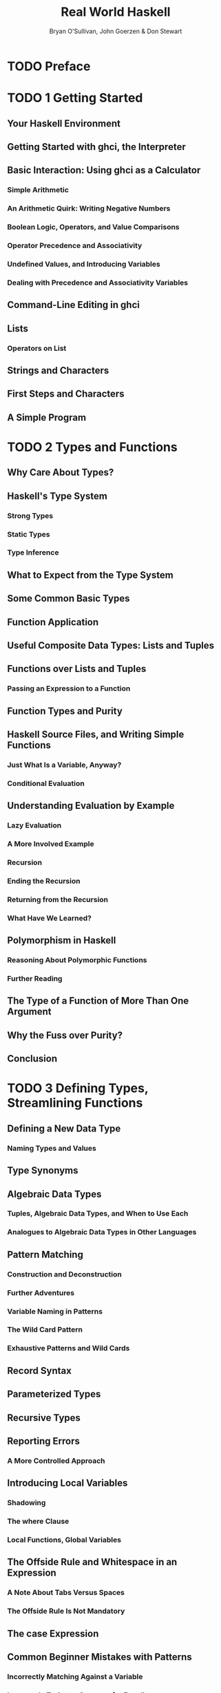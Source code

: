 #+TITLE: Real World Haskell
#+VERSION: 2009
#+AUTHOR: Bryan O'Sullivan, John Goerzen & Don Stewart
#+STARTUP: entitiespretty

* Table of Contents                                      :TOC_4_org:noexport:
- [[Preface][Preface]]
- [[1 Getting Started][1 Getting Started]]
  - [[Your Haskell Environment][Your Haskell Environment]]
  - [[Getting Started with ghci, the Interpreter][Getting Started with ghci, the Interpreter]]
  - [[Basic Interaction: Using ghci as a Calculator][Basic Interaction: Using ghci as a Calculator]]
    - [[Simple Arithmetic][Simple Arithmetic]]
    - [[An Arithmetic Quirk: Writing Negative Numbers][An Arithmetic Quirk: Writing Negative Numbers]]
    - [[Boolean Logic, Operators, and Value Comparisons][Boolean Logic, Operators, and Value Comparisons]]
    - [[Operator Precedence and Associativity][Operator Precedence and Associativity]]
    - [[Undefined Values, and Introducing Variables][Undefined Values, and Introducing Variables]]
    - [[Dealing with Precedence and Associativity Variables][Dealing with Precedence and Associativity Variables]]
  - [[Command-Line Editing in ghci][Command-Line Editing in ghci]]
  - [[Lists][Lists]]
    - [[Operators on List][Operators on List]]
  - [[Strings and Characters][Strings and Characters]]
  - [[First Steps and Characters][First Steps and Characters]]
  - [[A Simple Program][A Simple Program]]
- [[2 Types and Functions][2 Types and Functions]]
  - [[Why Care About Types?][Why Care About Types?]]
  - [[Haskell's Type System][Haskell's Type System]]
    - [[Strong Types][Strong Types]]
    - [[Static Types][Static Types]]
    - [[Type Inference][Type Inference]]
  - [[What to Expect from the Type System][What to Expect from the Type System]]
  - [[Some Common Basic Types][Some Common Basic Types]]
  - [[Function Application][Function Application]]
  - [[Useful Composite Data Types: Lists and Tuples][Useful Composite Data Types: Lists and Tuples]]
  - [[Functions over Lists and Tuples][Functions over Lists and Tuples]]
    - [[Passing an Expression to a Function][Passing an Expression to a Function]]
  - [[Function Types and Purity][Function Types and Purity]]
  - [[Haskell Source Files, and Writing Simple Functions][Haskell Source Files, and Writing Simple Functions]]
    - [[Just What Is a Variable, Anyway?][Just What Is a Variable, Anyway?]]
    - [[Conditional Evaluation][Conditional Evaluation]]
  - [[Understanding Evaluation by Example][Understanding Evaluation by Example]]
    - [[Lazy Evaluation][Lazy Evaluation]]
    - [[A More Involved Example][A More Involved Example]]
    - [[Recursion][Recursion]]
    - [[Ending the Recursion][Ending the Recursion]]
    - [[Returning from the Recursion][Returning from the Recursion]]
    - [[What Have We Learned?][What Have We Learned?]]
  - [[Polymorphism in Haskell][Polymorphism in Haskell]]
    - [[Reasoning About Polymorphic Functions][Reasoning About Polymorphic Functions]]
    - [[Further Reading][Further Reading]]
  - [[The Type of a Function of More Than One Argument][The Type of a Function of More Than One Argument]]
  - [[Why the Fuss over Purity?][Why the Fuss over Purity?]]
  - [[Conclusion][Conclusion]]
- [[3 Defining Types, Streamlining Functions][3 Defining Types, Streamlining Functions]]
  - [[Defining a New Data Type][Defining a New Data Type]]
    - [[Naming Types and Values][Naming Types and Values]]
  - [[Type Synonyms][Type Synonyms]]
  - [[Algebraic Data Types][Algebraic Data Types]]
    - [[Tuples, Algebraic Data Types, and When to Use Each][Tuples, Algebraic Data Types, and When to Use Each]]
    - [[Analogues to Algebraic Data Types in Other Languages][Analogues to Algebraic Data Types in Other Languages]]
  - [[Pattern Matching][Pattern Matching]]
    - [[Construction and Deconstruction][Construction and Deconstruction]]
    - [[Further Adventures][Further Adventures]]
    - [[Variable Naming in Patterns][Variable Naming in Patterns]]
    - [[The Wild Card Pattern][The Wild Card Pattern]]
    - [[Exhaustive Patterns and Wild Cards][Exhaustive Patterns and Wild Cards]]
  - [[Record Syntax][Record Syntax]]
  - [[Parameterized Types][Parameterized Types]]
  - [[Recursive Types][Recursive Types]]
  - [[Reporting Errors][Reporting Errors]]
    - [[A More Controlled Approach][A More Controlled Approach]]
  - [[Introducing Local Variables][Introducing Local Variables]]
    - [[Shadowing][Shadowing]]
    - [[The where Clause][The where Clause]]
    - [[Local Functions, Global Variables][Local Functions, Global Variables]]
  - [[The Offside Rule and Whitespace in an Expression][The Offside Rule and Whitespace in an Expression]]
    - [[A Note About Tabs Versus Spaces][A Note About Tabs Versus Spaces]]
    - [[The Offside Rule Is Not Mandatory][The Offside Rule Is Not Mandatory]]
  - [[The case Expression][The case Expression]]
  - [[Common Beginner Mistakes with Patterns][Common Beginner Mistakes with Patterns]]
    - [[Incorrectly Matching Against a Variable][Incorrectly Matching Against a Variable]]
    - [[Incorrectly Trying to Compare for Equality][Incorrectly Trying to Compare for Equality]]
  - [[Conditional Evaluation with Guards][Conditional Evaluation with Guards]]
- [[4 Functional Programming][4 Functional Programming]]
  - [[Thinking in Haskell][Thinking in Haskell]]
  - [[A Simple Command-Line Framework][A Simple Command-Line Framework]]
  - [[Warming Up: Portably Splitting Lines of Text][Warming Up: Portably Splitting Lines of Text]]
    - [[A Line-Ending Conversion Program][A Line-Ending Conversion Program]]
  - [[Infix Functions][Infix Functions]]
  - [[Working with Lists][Working with Lists]]
    - [[Basic List Manipulation][Basic List Manipulation]]
    - [[Safely and Sanely Working with Crashy Functions][Safely and Sanely Working with Crashy Functions]]
    - [[Partial and Total Functions][Partial and Total Functions]]
    - [[More Simple List Manipulations][More Simple List Manipulations]]
    - [[Working with Sublists][Working with Sublists]]
    - [[Searching Lists][Searching Lists]]
    - [[Working with Several Lists at Once][Working with Several Lists at Once]]
    - [[Special String-Handling Functions][Special String-Handling Functions]]
  - [[How to Think About Loops][How to Think About Loops]]
    - [[Explicit Recursion][Explicit Recursion]]
    - [[Transforming Every Piece of Input][Transforming Every Piece of Input]]
    - [[Mapping over a List][Mapping over a List]]
    - [[Selecting Pieces of Input][Selecting Pieces of Input]]
    - [[Computing One Answer over a Collection][Computing One Answer over a Collection]]
    - [[The Left Fold][The Left Fold]]
    - [[Why Use Folds, Maps, and Filters?][Why Use Folds, Maps, and Filters?]]
    - [[Folding from the Right][Folding from the Right]]
    - [[Left Folds, Laziness, and Space Leaks][Left Folds, Laziness, and Space Leaks]]
    - [[Further Reading][Further Reading]]
  - [[Anonymous (lambda) Functions][Anonymous (lambda) Functions]]
  - [[Partial Function Application and Currying][Partial Function Application and Currying]]
    - [[Sections][Sections]]
  - [[As-patterns][As-patterns]]
  - [[Code Reuse Through Composition][Code Reuse Through Composition]]
    - [[Use Your Head Wisely][Use Your Head Wisely]]
  - [[Tips for Writing Readable Code][Tips for Writing Readable Code]]
  - [[Space Leaks and Strict Evaluation][Space Leaks and Strict Evaluation]]
    - [[Avoiding Space Leaks with seq][Avoiding Space Leaks with seq]]
    - [[Learning to Use seq][Learning to Use seq]]
- [[5 Writing a Library: Working with JSON Data][5 Writing a Library: Working with JSON Data]]
  - [[A Whirlwind Tour of JSON][A Whirlwind Tour of JSON]]
  - [[Representing JSON Data in Haskell][Representing JSON Data in Haskell]]
  - [[The Anatomy of a Haskell Module][The Anatomy of a Haskell Module]]
  - [[Compiling Haskell Source][Compiling Haskell Source]]
  - [[Generating a Haskell Program and Importing Modules][Generating a Haskell Program and Importing Modules]]
  - [[Printing JSON Data][Printing JSON Data]]
  - [[Type Inference Is a Double-Edged Sword][Type Inference Is a Double-Edged Sword]]
  - [[A More General Look at Rendering][A More General Look at Rendering]]
  - [[Developing Haskell Code Without Going Nuts][Developing Haskell Code Without Going Nuts]]
  - [[Pretty Printing a String][Pretty Printing a String]]
  - [[Arrays and Objects, and the Module Header][Arrays and Objects, and the Module Header]]
  - [[Writing a Module Header][Writing a Module Header]]
  - [[Fleshing Out the Pretty-Printing Library][Fleshing Out the Pretty-Printing Library]]
    - [[Compact Rendering][Compact Rendering]]
    - [[True Pretty Printing][True Pretty Printing]]
    - [[Following the Pretty Printer][Following the Pretty Printer]]
  - [[Creating a Package][Creating a Package]]
    - [[Writing a Package Description][Writing a Package Description]]
    - [[GHC’s Package Manager][GHC’s Package Manager]]
    - [[Setting Up, Building, and Installing][Setting Up, Building, and Installing]]
  - [[Practical Pointers and Further Reading][Practical Pointers and Further Reading]]
- [[6 Using Typeclasses][6 Using Typeclasses]]
  - [[The Need for Typeclasses][The Need for Typeclasses]]
  - [[What Are Typeclasses?][What Are Typeclasses?]]
  - [[Declaring Typeclass Instances][Declaring Typeclass Instances]]
  - [[Important Built-in Typeclasses][Important Built-in Typeclasses]]
    - [[Show][Show]]
    - [[Read][Read]]
    - [[Serialization with read and show][Serialization with read and show]]
    - [[Numeric Types][Numeric Types]]
    - [[Equality, Ordering, and Comparisons][Equality, Ordering, and Comparisons]]
  - [[Automatic Derivation][Automatic Derivation]]
  - [[Typeclasses at Work: Making JSON Easier to Use][Typeclasses at Work: Making JSON Easier to Use]]
    - [[More Helpful Errors][More Helpful Errors]]
    - [[Making an Instance with a Type Synonym][Making an Instance with a Type Synonym]]
  - [[Living in an Open World][Living in an Open World]]
    - [[When Do Overlapping Instances Cause Problems?][When Do Overlapping Instances Cause Problems?]]
    - [[Relaxing Some Restrictions on Typeclasses][Relaxing Some Restrictions on Typeclasses]]
    - [[How Does Show Work for Strings?][How Does Show Work for Strings?]]
  - [[How to Give a Type a New Identity][How to Give a Type a New Identity]]
    - [[Differences Between Data and Newtype Declarations][Differences Between Data and Newtype Declarations]]
    - [[Summary: The Three Ways of Naming Types][Summary: The Three Ways of Naming Types]]
  - [[JSON Typeclasses Without Overlapping Instances][JSON Typeclasses Without Overlapping Instances]]
  - [[The Dreaded Monomorphism Restriction][The Dreaded Monomorphism Restriction]]
  - [[Conclusion][Conclusion]]
- [[7 I/O][7 I/O]]
  - [[Classic I/O in Haskell][Classic I/O in Haskell]]
    - [[Pure Versus I/O][Pure Versus I/O]]
    - [[Why Purity Matters][Why Purity Matters]]
  - [[Working with Files and Handles][Working with Files and Handles]]
    - [[More on openFile][More on openFile]]
    - [[Closing Handles][Closing Handles]]
    - [[Seek and Tell][Seek and Tell]]
    - [[Standard Input, Output, and Error][Standard Input, Output, and Error]]
    - [[Deleting and Renaming Files][Deleting and Renaming Files]]
    - [[Temporary Files][Temporary Files]]
  - [[Extended Example: Functional I/O and Temporary Files][Extended Example: Functional I/O and Temporary Files]]
  - [[Lazy I/O][Lazy I/O]]
    - [[hGetContents][hGetContents]]
    - [[readFile and writeFile][readFile and writeFile]]
    - [[A Word on Lazy Output][A Word on Lazy Output]]
    - [[interact][interact]]
  - [[The IO Monad][The IO Monad]]
    - [[Actions][Actions]]
    - [[Sequencing][Sequencing]]
    - [[The True Nature of Return][The True Nature of Return]]
  - [[Is Haskell Really Imperative?][Is Haskell Really Imperative?]]
  - [[Side Effects with Lazy I/O][Side Effects with Lazy I/O]]
  - [[Buffering][Buffering]]
    - [[Buffering Modes][Buffering Modes]]
    - [[Flushing The Buffer][Flushing The Buffer]]
  - [[Reading Command-Line Arguments][Reading Command-Line Arguments]]
  - [[Environment Variables][Environment Variables]]
- [[8 Efficient File Processing, Regular Expressions, and Filename Matching][8 Efficient File Processing, Regular Expressions, and Filename Matching]]
  - [[Efficient File Processing][Efficient File Processing]]
    - [[Binary I/O and Qualified Imports][Binary I/O and Qualified Imports]]
    - [[Text I/O][Text I/O]]
  - [[Filename Matching][Filename Matching]]
  - [[Regular Expressions in Haskell][Regular Expressions in Haskell]]
    - [[The Many Types of Result][The Many Types of Result]]
  - [[More About Regular Expressions][More About Regular Expressions]]
    - [[Mixing and Matching String Types][Mixing and Matching String Types]]
    - [[Other Things You Should Know][Other Things You Should Know]]
  - [[Translating a glob Pattern into a Regular Expression][Translating a glob Pattern into a Regular Expression]]
  - [[An important Aside: Writing Lazy Functions][An important Aside: Writing Lazy Functions]]
  - [[Making Use of Our Pattern Matcher][Making Use of Our Pattern Matcher]]
  - [[Handling Errors Through API Design][Handling Errors Through API Design]]
  - [[Putting Our Code to Work][Putting Our Code to Work]]
- [[9 I/O Case Study: A Library for Searching the Filesystem][9 I/O Case Study: A Library for Searching the Filesystem]]
  - [[The find Command][The find Command]]
  - [[Starting Simple: Recursively Listing a Directory][Starting Simple: Recursively Listing a Directory]]
    - [[Revisiting Anonymous and Named Functions][Revisiting Anonymous and Named Functions]]
    - [[Why Provide Both mapM and forM?][Why Provide Both mapM and forM?]]
  - [[A Naive Finding Function][A Naive Finding Function]]
  - [[Predicates: From Poverty to Riches, While Remaining Pure][Predicates: From Poverty to Riches, While Remaining Pure]]
  - [[Sizing a File Safely][Sizing a File Safely]]
    - [[The Acquire-Use-Release Cycle][The Acquire-Use-Release Cycle]]
  - [[A Domain-Specific Language for Predicates][A Domain-Specific Language for Predicates]]
    - [[Avoiding Boilerplate with Lifting][Avoiding Boilerplate with Lifting]]
    - [[Gluing Predicates Together][Gluing Predicates Together]]
    - [[Defining and Using New Operators][Defining and Using New Operators]]
  - [[Controlling Traversal][Controlling Traversal]]
  - [[Density, Readability, and the Learning Process][Density, Readability, and the Learning Process]]
  - [[Another Way of Looking at Traversal][Another Way of Looking at Traversal]]
  - [[Useful Coding Guidelines][Useful Coding Guidelines]]
    - [[Common Layout Styles][Common Layout Styles]]
- [[10 Code Case Study: Parsing a Binary Data Format][10 Code Case Study: Parsing a Binary Data Format]]
  - [[Grayscale Files][Grayscale Files]]
  - [[Parsing a Raw PGM File][Parsing a Raw PGM File]]
  - [[Getting Rid of Boilerplate Code][Getting Rid of Boilerplate Code]]
  - [[Implicit State][Implicit State]]
    - [[The Identity Parser][The Identity Parser]]
    - [[Record Syntax, Updates, and Pattern Matching][Record Syntax, Updates, and Pattern Matching]]
    - [[A More Interesting Parser][A More Interesting Parser]]
    - [[Obtaining and Modifying the Parse State][Obtaining and Modifying the Parse State]]
    - [[Reporting Parse Errors][Reporting Parse Errors]]
    - [[Chaining Parsers Together][Chaining Parsers Together]]
  - [[Introducing Functors][Introducing Functors]]
    - [[Constraints on Type Definitions Are Bad][Constraints on Type Definitions Are Bad]]
    - [[Infix Use of fmap][Infix Use of fmap]]
    - [[Flexible Instances][Flexible Instances]]
    - [[Thinking More About Functors][Thinking More About Functors]]
  - [[Writing a Functor Instance for Parse][Writing a Functor Instance for Parse]]
  - [[Using Functors for Parsing][Using Functors for Parsing]]
  - [[Rewriting Our PGM Parser][Rewriting Our PGM Parser]]
  - [[Future Directions][Future Directions]]
- [[11 Testing and Quality Assurance][11 Testing and Quality Assurance]]
  - [[QuickCheck: Type-Based Testing][QuickCheck: Type-Based Testing]]
    - [[Testing for Properties][Testing for Properties]]
    - [[Testing Against a Model][Testing Against a Model]]
  - [[Testing Case Study: Specifying a Pretty Printer][Testing Case Study: Specifying a Pretty Printer]]
    - [[Generating Test Data][Generating Test Data]]
    - [[Testing Document Construction][Testing Document Construction]]
    - [[Using Lists as a Model][Using Lists as a Model]]
    - [[Putting It All Together][Putting It All Together]]
  - [[Measuring Test Coverage with HPC][Measuring Test Coverage with HPC]]
- [[12 Barcode Recognition][12 Barcode Recognition]]
  - [[A Little Bit About Barcodes][A Little Bit About Barcodes]]
    - [[EAN-13 Encoding][EAN-13 Encoding]]
  - [[Introducing Arrays][Introducing Arrays]]
    - [[Arrays and Laziness][Arrays and Laziness]]
    - [[Folding over Arrays][Folding over Arrays]]
    - [[Modifying Array Elements][Modifying Array Elements]]
  - [[Encoding an EAN-13 Barcode][Encoding an EAN-13 Barcode]]
  - [[Constraints on Our Decoder][Constraints on Our Decoder]]
  - [[Divide and Conquer][Divide and Conquer]]
  - [[Turning a Color Image into Something Tractable][Turning a Color Image into Something Tractable]]
    - [[Parsing a Color Image][Parsing a Color Image]]
    - [[Grayscale Conversion][Grayscale Conversion]]
    - [[Grayscale to Binary and Type Safety][Grayscale to Binary and Type Safety]]
  - [[What Have We Done to Our Image?][What Have We Done to Our Image?]]
  - [[Finding Matching Digits][Finding Matching Digits]]
    - [[Run Length Encoding][Run Length Encoding]]
    - [[Scaling Run Lengths, and Finding Approximate Matches][Scaling Run Lengths, and Finding Approximate Matches]]
    - [[List Comprehensions][List Comprehensions]]
    - [[Remembering a Match’s Parity][Remembering a Match’s Parity]]
    - [[Chunking a List][Chunking a List]]
    - [[Generating a List of Candidate Digits][Generating a List of Candidate Digits]]
  - [[Life Without Arrays or Hash Tables][Life Without Arrays or Hash Tables]]
    - [[A Forest of Solutions][A Forest of Solutions]]
    - [[A Brief Introduction to Maps][A Brief Introduction to Maps]]
    - [[Further Reading][Further Reading]]
  - [[Turning Digit Soup into an Answer][Turning Digit Soup into an Answer]]
    - [[Solving for Check Digits in Parallel][Solving for Check Digits in Parallel]]
    - [[Completing the Solution Map with the First Digit][Completing the Solution Map with the First Digit]]
    - [[Finding the Correct Sequence][Finding the Correct Sequence]]
  - [[Working with Row Data][Working with Row Data]]
  - [[Pulling It All Together][Pulling It All Together]]
  - [[A Few Comments on Development Style][A Few Comments on Development Style]]
- [[13 Data Structures][13 Data Structures]]
  - [[Association Lists][Association Lists]]
  - [[Maps][Maps]]
  - [[Functions Are Data, Too][Functions Are Data, Too]]
  - [[Extended Example: /etc/passwd][Extended Example: /etc/passwd]]
  - [[Extended Example: Numeric Types][Extended Example: Numeric Types]]
    - [[First Steps][First Steps]]
    - [[Completed Code][Completed Code]]
  - [[Taking Advantage of Functions as Data][Taking Advantage of Functions as Data]]
    - [[Turning Difference Lists into a Proper Library][Turning Difference Lists into a Proper Library]]
    - [[Lists, Difference Lists, and Monoids][Lists, Difference Lists, and Monoids]]
  - [[General-Purpose Sequences][General-Purpose Sequences]]
- [[14 Monads][14 Monads]]
  - [[Revisiting Earlier Code Examples][Revisiting Earlier Code Examples]]
    - [[Maybe Chaining][Maybe Chaining]]
    - [[Implicit State][Implicit State]]
  - [[Looking for Shared Patterns][Looking for Shared Patterns]]
  - [[The Monad Typeclass][The Monad Typeclass]]
  - [[And Now, a Jargon Moment][And Now, a Jargon Moment]]
  - [[Using a New Monad: Show Your Work!][Using a New Monad: Show Your Work!]]
    - [[Information Hiding][Information Hiding]]
    - [[Controlled Escape][Controlled Escape]]
    - [[Leaving a Trace][Leaving a Trace]]
    - [[Using the Logger Monad][Using the Logger Monad]]
  - [[Mixing Pure and Monadic Code][Mixing Pure and Monadic Code]]
  - [[Putting a Few Misconceptions to Rest][Putting a Few Misconceptions to Rest]]
  - [[Building the Logger Monad][Building the Logger Monad]]
    - [[Sequential Logging, Not Sequential Evaluation][Sequential Logging, Not Sequential Evaluation]]
    - [[The Writer Monad][The Writer Monad]]
  - [[The Maybe Monad][The Maybe Monad]]
    - [[Executing the Maybe Monad][Executing the Maybe Monad]]
    - [[Maybe at Work, and Good API Design][Maybe at Work, and Good API Design]]
  - [[The List Monad][The List Monad]]
    - [[Understanding the List Monad][Understanding the List Monad]]
    - [[Putting the List Monad to Work][Putting the List Monad to Work]]
  - [[Desugaring of do Blocks][Desugaring of do Blocks]]
    - [[Monads as a Programmable Semicolon][Monads as a Programmable Semicolon]]
    - [[Why Go Sugar-Free?][Why Go Sugar-Free?]]
  - [[The State Monad][The State Monad]]
    - [[Almost a State Monad][Almost a State Monad]]
    - [[Reading and Modifying the State][Reading and Modifying the State]]
    - [[Will the Real State Monad Please Stand Up?][Will the Real State Monad Please Stand Up?]]
    - [[Using the State Monad: Generating Random Values][Using the State Monad: Generating Random Values]]
    - [[A First Attempt at Purity][A First Attempt at Purity]]
    - [[Random Values in the State Monad][Random Values in the State Monad]]
    - [[Running the State Monad][Running the State Monad]]
    - [[What About a Bit More State?][What About a Bit More State?]]
  - [[Monads and Functors][Monads and Functors]]
    - [[Another Way of Looking at Monads][Another Way of Looking at Monads]]
  - [[The Monad Laws and Good Coding Style][The Monad Laws and Good Coding Style]]
- [[15 Programming with Monads][15 Programming with Monads]]
  - [[Golfing Practice: Association Lists][Golfing Practice: Association Lists]]
  - [[Generalized Lifting][Generalized Lifting]]
  - [[Looking for Alternatives][Looking for Alternatives]]
    - [[The Name mplus Does Not Imply Addition][The Name mplus Does Not Imply Addition]]
    - [[Rules for Working with MonadPlus][Rules for Working with MonadPlus]]
    - [[Failing Safely with MonadPlus][Failing Safely with MonadPlus]]
  - [[Adventures in Hiding the Plumbing][Adventures in Hiding the Plumbing]]
    - [[Supplying Random Numbers][Supplying Random Numbers]]
    - [[Another Round of Golf][Another Round of Golf]]
  - [[Separating Interface from Implementation][Separating Interface from Implementation]]
    - [[Multiparameter Typeclasses][Multiparameter Typeclasses]]
    - [[Functional Dependencies][Functional Dependencies]]
    - [[Rounding Out Our Module][Rounding Out Our Module]]
    - [[Programming to a Monad’s Interface][Programming to a Monad’s Interface]]
  - [[The Reader Monad][The Reader Monad]]
  - [[A Return to Automated Deriving][A Return to Automated Deriving]]
  - [[Hiding the IO Monad][Hiding the IO Monad]]
    - [[Using a newtype][Using a newtype]]
    - [[Designing for Unexpected Uses][Designing for Unexpected Uses]]
    - [[Using Typeclasses][Using Typeclasses]]
    - [[Isolation and Testing][Isolation and Testing]]
    - [[The Writer Monad and Lists][The Writer Monad and Lists]]
    - [[Arbitrary I/O Revisited][Arbitrary I/O Revisited]]
- [[16 Using Parsec][16 Using Parsec]]
  - [[First Steps with Parsec: Simple CSV Parsing][First Steps with Parsec: Simple CSV Parsing]]
  - [[The sepBy and endBy Combinators][The sepBy and endBy Combinators]]
  - [[Choices and Errors][Choices and Errors]]
    - [[Lookahead][Lookahead]]
    - [[Error Handling][Error Handling]]
  - [[Extended Example: Full CSV Parser][Extended Example: Full CSV Parser]]
  - [[Parsec and MonadPlus][Parsec and MonadPlus]]
  - [[Parsing a URL-Encoded Query String][Parsing a URL-Encoded Query String]]
  - [[Supplanting Regular Expressions for Casual Parsing][Supplanting Regular Expressions for Casual Parsing]]
  - [[Parsing Without Variables][Parsing Without Variables]]
  - [[Applicative Functors for Parsing][Applicative Functors for Parsing]]
  - [[Applicative Parsing by Example][Applicative Parsing by Example]]
  - [[Parsing JSON Data][Parsing JSON Data]]
  - [[Parsing a HTTP Request][Parsing a HTTP Request]]
    - [[Backtracking and Its Discontents][Backtracking and Its Discontents]]
    - [[Parsing Headers][Parsing Headers]]
- [[17 Interfacing with C: The FFI][17 Interfacing with C: The FFI]]
  - [[Foreign Language Bindings: The Basics][Foreign Language Bindings: The Basics]]
    - [[Be Careful of Side Effects][Be Careful of Side Effects]]
    - [[A High-Level Wrapper][A High-Level Wrapper]]
  - [[Regular Expressions for Haskell: A Binding for PCRE][Regular Expressions for Haskell: A Binding for PCRE]]
    - [[Simple Tasks: Using the C Preprocessor][Simple Tasks: Using the C Preprocessor]]
    - [[Binding Haskell to C with hsc2hs][Binding Haskell to C with hsc2hs]]
    - [[Adding Type Safety to PCRE][Adding Type Safety to PCRE]]
    - [[Binding to Constants][Binding to Constants]]
    - [[Automating the Binding][Automating the Binding]]
  - [[Passing String Data Between Haskell and C][Passing String Data Between Haskell and C]]
    - [[Typed Pointers][Typed Pointers]]
    - [[Memory Management: Let the Garbage Collector Do the Work][Memory Management: Let the Garbage Collector Do the Work]]
    - [[A High-Level Interface: Marshaling Data][A High-Level Interface: Marshaling Data]]
    - [[Marshaling ByteStrings][Marshaling ByteStrings]]
    - [[Allocating Local C Data: The Storable Class][Allocating Local C Data: The Storable Class]]
    - [[Putting It All Together][Putting It All Together]]
  - [[Matching on Strings][Matching on Strings]]
    - [[Extracting Information About the Pattern][Extracting Information About the Pattern]]
    - [[Pattern Matching with Substrings][Pattern Matching with Substrings]]
    - [[The Real Deal: Compiling and Matching Regular Expressions][The Real Deal: Compiling and Matching Regular Expressions]]
- [[18 Monad Transformers][18 Monad Transformers]]
  - [[Motivation: Boilerplate Avoidance][Motivation: Boilerplate Avoidance]]
  - [[A Simple Monad Transformer Example][A Simple Monad Transformer Example]]
  - [[Common Patterns in Monads and Monad Transformers][Common Patterns in Monads and Monad Transformers]]
  - [[Stacking Multiple Monad Transformers][Stacking Multiple Monad Transformers]]
    - [[Hiding Our Work][Hiding Our Work]]
  - [[Moving Down the Stack][Moving Down the Stack]]
    - [[When Explicit Lifting Is Necessary][When Explicit Lifting Is Necessary]]
  - [[Understanding Monad Transformers by Building One][Understanding Monad Transformers by Building One]]
    - [[Creating a Monad Transformer][Creating a Monad Transformer]]
    - [[More Typeclass Instances][More Typeclass Instances]]
    - [[Replacing the Parse Type with a Monad Stack][Replacing the Parse Type with a Monad Stack]]
  - [[Transformer Stacking Order Is Important][Transformer Stacking Order Is Important]]
  - [[Putting Monads and Monad Transformers into Perspective][Putting Monads and Monad Transformers into Perspective]]
    - [[Interference with Pure Code][Interference with Pure Code]]
    - [[Overdetermined Ordering][Overdetermined Ordering]]
    - [[Runtime Overhead][Runtime Overhead]]
    - [[Unwieldy Interfaces][Unwieldy Interfaces]]
    - [[Pulling It All Together][Pulling It All Together]]
- [[19 Error Handling][19 Error Handling]]
  - [[Error Handling with Data Types][Error Handling with Data Types]]
    - [[Use of Maybe][Use of Maybe]]
    - [[Use of Either][Use of Either]]
  - [[Exceptions][Exceptions]]
    - [[First Steps with Exceptions][First Steps with Exceptions]]
    - [[Laziness and Exception Handling][Laziness and Exception Handling]]
    - [[Using handle][Using handle]]
    - [[Selective Handling of Exceptions][Selective Handling of Exceptions]]
    - [[I/O Exceptions][I/O Exceptions]]
    - [[Throwing Exceptions][Throwing Exceptions]]
    - [[Dynamic Exceptions][Dynamic Exceptions]]
  - [[Error Handling in Monads][Error Handling in Monads]]
    - [[A Tiny Parsing Framework][A Tiny Parsing Framework]]
- [[20 Systems Programming in Haskell][20 Systems Programming in Haskell]]
  - [[Running External Programs][Running External Programs]]
  - [[Directory and File Information][Directory and File Information]]
  - [[Program Termination][Program Termination]]
  - [[Dates and Times][Dates and Times]]
    - [[ClockTime and CalendarTime][ClockTime and CalendarTime]]
    - [[File Modification Times][File Modification Times]]
  - [[Extended Example: Piping][Extended Example: Piping]]
    - [[Using Pipes for Redirection][Using Pipes for Redirection]]
    - [[Better Piping][Better Piping]]
    - [[Final Words on Pipes][Final Words on Pipes]]
- [[21 Using Databases][21 Using Databases]]
  - [[Overview of HDBC][Overview of HDBC]]
  - [[Installing HDBC and Drivers][Installing HDBC and Drivers]]
  - [[Connecting to Databases][Connecting to Databases]]
  - [[Transactions][Transactions]]
  - [[Simple Queries][Simple Queries]]
  - [[SqlValue][SqlValue]]
  - [[Query Parameters][Query Parameters]]
  - [[Prepared Statements][Prepared Statements]]
  - [[Reading Results][Reading Results]]
    - [[Reading with Statements][Reading with Statements]]
    - [[Lazy Reading][Lazy Reading]]
  - [[Database Metadata][Database Metadata]]
  - [[Error Handling][Error Handling]]
- [[22 Extended Example: Web Client Programming][22 Extended Example: Web Client Programming]]
  - [[Basic Types][Basic Types]]
  - [[The Database][The Database]]
  - [[The Parser][The Parser]]
  - [[Downloading][Downloading]]
  - [[Main Program][Main Program]]
- [[23 GUI Programming with gtk2hs][23 GUI Programming with gtk2hs]]
  - [[Installing gtk2hs][Installing gtk2hs]]
  - [[Overview of the GTK+ Stack][Overview of the GTK+ Stack]]
  - [[User Interface Design with Glade][User Interface Design with Glade]]
    - [[Glade Concepts][Glade Concepts]]
  - [[Event-Driven Programming][Event-Driven Programming]]
  - [[Initializing the GUI][Initializing the GUI]]
  - [[The Add Podcast Window][The Add Podcast Window]]
  - [[Long-Running Tasks][Long-Running Tasks]]
  - [[Using Cabal][Using Cabal]]
- [[24 Concurrent and Multicore Programming][24 Concurrent and Multicore Programming]]
  - [[Defining Concurrency and Parallelism][Defining Concurrency and Parallelism]]
  - [[Concurrent Programming with Threads][Concurrent Programming with Threads]]
    - [[Threads Are Nondeterministic][Threads Are Nondeterministic]]
    - [[Hiding Latency][Hiding Latency]]
  - [[Simple Communication Between Threads][Simple Communication Between Threads]]
  - [[The Main Thread and Waiting for Other Threads][The Main Thread and Waiting for Other Threads]]
    - [[Safely Modifying an MVar][Safely Modifying an MVar]]
    - [[Safe Resource Management: A Good Idea, and Easy Besides][Safe Resource Management: A Good Idea, and Easy Besides]]
    - [[Finding the Status of a Thread][Finding the Status of a Thread]]
    - [[Writing Tighter Code][Writing Tighter Code]]
  - [[Communicating over Channels][Communicating over Channels]]
  - [[Useful Things to Know About][Useful Things to Know About]]
    - [[MVar and Chan Are Nonstrict][MVar and Chan Are Nonstrict]]
    - [[Chan Is Unbounded][Chan Is Unbounded]]
  - [[Shared-State Concurrency Is Still Hard][Shared-State Concurrency Is Still Hard]]
    - [[Deadlock][Deadlock]]
    - [[Starvation][Starvation]]
    - [[Is There Any Hope?][Is There Any Hope?]]
  - [[Using Multiple Cores with GHC][Using Multiple Cores with GHC]]
    - [[Runtime Options][Runtime Options]]
    - [[Finding the Number of Available Cores from Haskell][Finding the Number of Available Cores from Haskell]]
    - [[Choosing the Right Runtime][Choosing the Right Runtime]]
  - [[Parallel Programming in Haskell][Parallel Programming in Haskell]]
    - [[Normal Form and Head Normal Form][Normal Form and Head Normal Form]]
    - [[Sequential Sorting][Sequential Sorting]]
    - [[Transforming Our Code into Parallel Code][Transforming Our Code into Parallel Code]]
    - [[Knowing What to Evaluate in Parallel][Knowing What to Evaluate in Parallel]]
    - [[What Promises Does par Make?][What Promises Does par Make?]]
    - [[Running Our Code and Measuring Performance][Running Our Code and Measuring Performance]]
    - [[Tuning for Performance][Tuning for Performance]]
  - [[Parallel Strategies and MapReduce][Parallel Strategies and MapReduce]]
    - [[Separating Algorithm from Evaluation][Separating Algorithm from Evaluation]]
    - [[Separating Algorithm from Strategy][Separating Algorithm from Strategy]]
    - [[Writing a Simple MapReduce Definition][Writing a Simple MapReduce Definition]]
    - [[MapReduce and Strategies][MapReduce and Strategies]]
    - [[Sizing Work Appropriately][Sizing Work Appropriately]]
    - [[Efficiently Finding Line-Aligned Chunks][Efficiently Finding Line-Aligned Chunks]]
    - [[Counting Lines][Counting Lines]]
    - [[Finding the Most Popular URLs][Finding the Most Popular URLs]]
    - [[Conclusions][Conclusions]]
- [[25 Profiling and Optimization][25 Profiling and Optimization]]
  - [[Profiling Haskell Programs][Profiling Haskell Programs]]
    - [[Collecting Runtime Statistics][Collecting Runtime Statistics]]
    - [[Time Profiling][Time Profiling]]
    - [[Space Profiling][Space Profiling]]
  - [[Controlling Evaluation][Controlling Evaluation]]
    - [[Strictness and Tail Recursion][Strictness and Tail Recursion]]
    - [[Adding Strictness][Adding Strictness]]
  - [[Understanding Core][Understanding Core]]
  - [[Advanced Techniques: Fusion][Advanced Techniques: Fusion]]
    - [[Tuning the Generated Assembly][Tuning the Generated Assembly]]
  - [[Conclusions][Conclusions]]
- [[26 Advanced Library Design: Building a Bloom Filter][26 Advanced Library Design: Building a Bloom Filter]]
  - [[Introducing the Bloom Filter][Introducing the Bloom Filter]]
  - [[Use Cases and Package Layout][Use Cases and Package Layout]]
  - [[Basic Design][Basic Design]]
    - [[Unboxing, Lifting, and Bottom][Unboxing, Lifting, and Bottom]]
  - [[The ST Monad][The ST Monad]]
  - [[Designing an API for Qualified Import][Designing an API for Qualified Import]]
  - [[Creating a Mutable Bloom Filter][Creating a Mutable Bloom Filter]]
  - [[The Immutable API][The Immutable API]]
  - [[Creating a Friendly Interface][Creating a Friendly Interface]]
    - [[Re-Exporting Names for Convenience][Re-Exporting Names for Convenience]]
    - [[Hashing Values][Hashing Values]]
    - [[Turning Two Hashes into Many][Turning Two Hashes into Many]]
    - [[Implementing the Easy Creation Function][Implementing the Easy Creation Function]]
  - [[Creating a Cabal Package][Creating a Cabal Package]]
    - [[Dealing with Different Build Setups][Dealing with Different Build Setups]]
    - [[Compilation Options and Interfacing to C][Compilation Options and Interfacing to C]]
  - [[Testing with QuickCheck][Testing with QuickCheck]]
    - [[Polymorphic Testing][Polymorphic Testing]]
    - [[Writing Arbitrary Instances for ByteStrings][Writing Arbitrary Instances for ByteStrings]]
    - [[Are Suggested Sizes Correct?][Are Suggested Sizes Correct?]]
  - [[Performance Analysis and Tuning][Performance Analysis and Tuning]]
    - [[Profile-Driven Performance Tuning][Profile-Driven Performance Tuning]]
- [[27 Sockets and Syslog][27 Sockets and Syslog]]
  - [[Basic Networking][Basic Networking]]
  - [[Communicating with UDP][Communicating with UDP]]
    - [[UDP Client Example: syslog][UDP Client Example: syslog]]
    - [[UDP Syslog Server][UDP Syslog Server]]
  - [[Communicating with TCP][Communicating with TCP]]
    - [[Handling Multiple TCP Streams][Handling Multiple TCP Streams]]
    - [[TCP Syslog Server][TCP Syslog Server]]
    - [[TCP Syslog Client][TCP Syslog Client]]
- [[28 Software Transactional Memory][28 Software Transactional Memory]]
  - [[The Basics][The Basics]]
  - [[Some Simple Examples][Some Simple Examples]]
  - [[STM and Safety][STM and Safety]]
  - [[Retrying a Transaction][Retrying a Transaction]]
    - [[What Happens When We Retry?][What Happens When We Retry?]]
  - [[Choosing Between Alternatives][Choosing Between Alternatives]]
    - [[Using Higher Order Code with Transactions][Using Higher Order Code with Transactions]]
  - [[I/O and STM][I/O and STM]]
  - [[Communication Between Threads][Communication Between Threads]]
  - [[A Concurrent Web Link Checker][A Concurrent Web Link Checker]]
    - [[Checking a Link][Checking a Link]]
    - [[Worker Threads][Worker Threads]]
    - [[Finding Links][Finding Links]]
    - [[Command-Line Parsing][Command-Line Parsing]]
    - [[Pattern Guards][Pattern Guards]]
  - [[Practical Aspects of STM][Practical Aspects of STM]]
    - [[Getting Comfortable with Giving Up Control][Getting Comfortable with Giving Up Control]]
    - [[Using Invariants][Using Invariants]]
- [[A. Installing GHC and Haskell Libraries][A. Installing GHC and Haskell Libraries]]
  - [[Installing GHC][Installing GHC]]
    - [[Windows][Windows]]
    - [[Mac OS X][Mac OS X]]
    - [[Ubuntu and Debian Linux][Ubuntu and Debian Linux]]
    - [[Fedora Linux][Fedora Linux]]
    - [[FreeBSD][FreeBSD]]
  - [[Installing Haskell Software][Installing Haskell Software]]
    - [[Automated Download and Installation with /cabal/][Automated Download and Installation with /cabal/]]
      - [[Installing cabal][Installing cabal]]
      - [[Updating cabal's package list][Updating cabal's package list]]
      - [[Installing a library or program][Installing a library or program]]
    - [[Building Packages by Hand][Building Packages by Hand]]
- [[B. Characters, Strings, and Escaping Rules][B. Characters, Strings, and Escaping Rules]]
  - [[Writing Character and String Literals][Writing Character and String Literals]]
  - [[International Language Support][International Language Support]]
  - [[Escaping Text][Escaping Text]]
    - [[Single-Character Escape Codes][Single-Character Escape Codes]]
    - [[Multiline String Literals][Multiline String Literals]]
    - [[ASCII Control Codes][ASCII Control Codes]]
    - [[Control-with-Character Escapes][Control-with-Character Escapes]]
    - [[Numeric Escapes][Numeric Escapes]]
    - [[The Zero-Width Escape Sequence][The Zero-Width Escape Sequence]]
- [[Tips][Tips]]

* TODO Preface
* TODO 1 Getting Started
** Your Haskell Environment
** Getting Started with ghci, the Interpreter
** Basic Interaction: Using ghci as a Calculator
*** Simple Arithmetic
*** An Arithmetic Quirk: Writing Negative Numbers
*** Boolean Logic, Operators, and Value Comparisons
*** Operator Precedence and Associativity
*** Undefined Values, and Introducing Variables
*** Dealing with Precedence and Associativity Variables
** Command-Line Editing in ghci
** Lists
*** Operators on List
** Strings and Characters
** First Steps and Characters
** A Simple Program
* TODO 2 Types and Functions
** Why Care About Types?
** Haskell's Type System
*** Strong Types
*** Static Types
*** Type Inference
** What to Expect from the Type System
** Some Common Basic Types
** Function Application
** Useful Composite Data Types: Lists and Tuples
** Functions over Lists and Tuples
*** Passing an Expression to a Function
** Function Types and Purity
** Haskell Source Files, and Writing Simple Functions
*** Just What Is a Variable, Anyway?
*** Conditional Evaluation
** Understanding Evaluation by Example
*** Lazy Evaluation
*** A More Involved Example
*** Recursion
*** Ending the Recursion
*** Returning from the Recursion
*** What Have We Learned?
** Polymorphism in Haskell
*** Reasoning About Polymorphic Functions
*** Further Reading
** The Type of a Function of More Than One Argument
** Why the Fuss over Purity?
** Conclusion
* TODO 3 Defining Types, Streamlining Functions
** Defining a New Data Type
*** Naming Types and Values
** Type Synonyms
** Algebraic Data Types
*** Tuples, Algebraic Data Types, and When to Use Each
*** Analogues to Algebraic Data Types in Other Languages
** Pattern Matching
*** Construction and Deconstruction
*** Further Adventures
*** Variable Naming in Patterns
*** The Wild Card Pattern
*** Exhaustive Patterns and Wild Cards
** Record Syntax
** Parameterized Types
** Recursive Types
** Reporting Errors
*** A More Controlled Approach
** Introducing Local Variables
*** Shadowing
*** The where Clause
*** Local Functions, Global Variables
** The Offside Rule and Whitespace in an Expression
*** A Note About Tabs Versus Spaces
*** The Offside Rule Is Not Mandatory
** The case Expression
** Common Beginner Mistakes with Patterns
*** Incorrectly Matching Against a Variable
*** Incorrectly Trying to Compare for Equality
** Conditional Evaluation with Guards
* TODO 4 Functional Programming
** Thinking in Haskell
** A Simple Command-Line Framework
** Warming Up: Portably Splitting Lines of Text
*** A Line-Ending Conversion Program
** Infix Functions
** Working with Lists
*** Basic List Manipulation
*** Safely and Sanely Working with Crashy Functions
*** Partial and Total Functions
*** More Simple List Manipulations
*** Working with Sublists
*** Searching Lists
*** Working with Several Lists at Once
*** Special String-Handling Functions
** How to Think About Loops
*** Explicit Recursion
*** Transforming Every Piece of Input
*** Mapping over a List
*** Selecting Pieces of Input
*** Computing One Answer over a Collection
*** The Left Fold
*** Why Use Folds, Maps, and Filters?
*** Folding from the Right
*** Left Folds, Laziness, and Space Leaks
*** Further Reading
** Anonymous (lambda) Functions
** Partial Function Application and Currying
*** Sections
** As-patterns
** Code Reuse Through Composition
*** Use Your Head Wisely
** Tips for Writing Readable Code
** Space Leaks and Strict Evaluation
*** Avoiding Space Leaks with seq
*** Learning to Use seq
* TODO 5 Writing a Library: Working with JSON Data
** A Whirlwind Tour of JSON
** Representing JSON Data in Haskell
** The Anatomy of a Haskell Module
** Compiling Haskell Source
** Generating a Haskell Program and Importing Modules
** Printing JSON Data
** Type Inference Is a Double-Edged Sword
** A More General Look at Rendering
** Developing Haskell Code Without Going Nuts
** Pretty Printing a String
** Arrays and Objects, and the Module Header
** Writing a Module Header
** Fleshing Out the Pretty-Printing Library
*** Compact Rendering
*** True Pretty Printing
*** Following the Pretty Printer
** Creating a Package
*** Writing a Package Description
*** GHC’s Package Manager
*** Setting Up, Building, and Installing
** Practical Pointers and Further Reading
* TODO 6 Using Typeclasses
  _Page 135-164_
** The Need for Typeclasses
** What Are Typeclasses?
** Declaring Typeclass Instances
** Important Built-in Typeclasses
*** Show
*** Read
*** Serialization with read and show
*** Numeric Types
*** Equality, Ordering, and Comparisons
** Automatic Derivation
** Typeclasses at Work: Making JSON Easier to Use
*** More Helpful Errors
*** Making an Instance with a Type Synonym
** Living in an Open World
*** When Do Overlapping Instances Cause Problems?
*** Relaxing Some Restrictions on Typeclasses
*** How Does Show Work for Strings?
** How to Give a Type a New Identity
*** Differences Between Data and Newtype Declarations
*** Summary: The Three Ways of Naming Types
** JSON Typeclasses Without Overlapping Instances
** The Dreaded Monomorphism Restriction
** Conclusion
* TODO 7 I/O
  _Page 165-192_
** Classic I/O in Haskell
*** Pure Versus I/O
*** Why Purity Matters
** Working with Files and Handles
*** More on openFile
*** Closing Handles
*** Seek and Tell
*** Standard Input, Output, and Error
*** Deleting and Renaming Files
*** Temporary Files
** Extended Example: Functional I/O and Temporary Files
** Lazy I/O
*** hGetContents
*** readFile and writeFile
*** A Word on Lazy Output
*** interact
** The IO Monad
*** Actions
*** Sequencing
*** The True Nature of Return
** Is Haskell Really Imperative?
** Side Effects with Lazy I/O
** Buffering
*** Buffering Modes
*** Flushing The Buffer
** Reading Command-Line Arguments
** Environment Variables
* TODO 8 Efficient File Processing, Regular Expressions, and Filename Matching
  _Page 193-212_
** Efficient File Processing
*** Binary I/O and Qualified Imports
*** Text I/O
** Filename Matching
** Regular Expressions in Haskell
*** The Many Types of Result
** More About Regular Expressions
*** Mixing and Matching String Types
*** Other Things You Should Know
** Translating a glob Pattern into a Regular Expression
** An important Aside: Writing Lazy Functions
** Making Use of Our Pattern Matcher
** Handling Errors Through API Design
** Putting Our Code to Work
* TODO 9 I/O Case Study: A Library for Searching the Filesystem
  _Page 298-343_
** The find Command
** Starting Simple: Recursively Listing a Directory
*** Revisiting Anonymous and Named Functions
*** Why Provide Both mapM and forM?
** A Naive Finding Function
** Predicates: From Poverty to Riches, While Remaining Pure
** Sizing a File Safely
*** The Acquire-Use-Release Cycle
** A Domain-Specific Language for Predicates
*** Avoiding Boilerplate with Lifting
*** Gluing Predicates Together
*** Defining and Using New Operators
** Controlling Traversal
** Density, Readability, and the Learning Process
** Another Way of Looking at Traversal
** Useful Coding Guidelines
*** Common Layout Styles
* TODO 10 Code Case Study: Parsing a Binary Data Format
  _Page 235-254_
** Grayscale Files
** Parsing a Raw PGM File
** Getting Rid of Boilerplate Code
** Implicit State
*** The Identity Parser
*** Record Syntax, Updates, and Pattern Matching
*** A More Interesting Parser
*** Obtaining and Modifying the Parse State
*** Reporting Parse Errors
*** Chaining Parsers Together
** Introducing Functors
*** Constraints on Type Definitions Are Bad
*** Infix Use of fmap
*** Flexible Instances
*** Thinking More About Functors
** Writing a Functor Instance for Parse
** Using Functors for Parsing
** Rewriting Our PGM Parser
** Future Directions
* TODO 11 Testing and Quality Assurance
** QuickCheck: Type-Based Testing
*** Testing for Properties
*** Testing Against a Model
** Testing Case Study: Specifying a Pretty Printer
*** Generating Test Data
*** Testing Document Construction
*** Using Lists as a Model
*** Putting It All Together
** Measuring Test Coverage with HPC
* TODO 12 Barcode Recognition
  _Page 269-298_
** A Little Bit About Barcodes
*** EAN-13 Encoding
** Introducing Arrays
*** Arrays and Laziness
*** Folding over Arrays
*** Modifying Array Elements
** Encoding an EAN-13 Barcode
** Constraints on Our Decoder
** Divide and Conquer
** Turning a Color Image into Something Tractable
*** Parsing a Color Image
*** Grayscale Conversion
*** Grayscale to Binary and Type Safety
** What Have We Done to Our Image?
** Finding Matching Digits
*** Run Length Encoding
*** Scaling Run Lengths, and Finding Approximate Matches
*** List Comprehensions
*** Remembering a Match’s Parity
*** Chunking a List
*** Generating a List of Candidate Digits
** Life Without Arrays or Hash Tables
*** A Forest of Solutions
*** A Brief Introduction to Maps
*** Further Reading
** Turning Digit Soup into an Answer
*** Solving for Check Digits in Parallel
*** Completing the Solution Map with the First Digit
*** Finding the Correct Sequence
** Working with Row Data
** Pulling It All Together
** A Few Comments on Development Style
* TODO 13 Data Structures
** Association Lists
** Maps
** Functions Are Data, Too
** Extended Example: /etc/passwd
** Extended Example: Numeric Types
*** First Steps
*** Completed Code
** Taking Advantage of Functions as Data
*** Turning Difference Lists into a Proper Library
*** Lists, Difference Lists, and Monoids
** General-Purpose Sequences
* TODO 14 Monads
** Revisiting Earlier Code Examples
*** Maybe Chaining
*** Implicit State
** Looking for Shared Patterns
** The Monad Typeclass
** And Now, a Jargon Moment
** Using a New Monad: Show Your Work!
*** Information Hiding
*** Controlled Escape
*** Leaving a Trace
*** Using the Logger Monad
** Mixing Pure and Monadic Code
** Putting a Few Misconceptions to Rest
** Building the Logger Monad
*** Sequential Logging, Not Sequential Evaluation
*** The Writer Monad
** The Maybe Monad
*** Executing the Maybe Monad
*** Maybe at Work, and Good API Design
** The List Monad
*** Understanding the List Monad
*** Putting the List Monad to Work
** Desugaring of do Blocks
*** Monads as a Programmable Semicolon
*** Why Go Sugar-Free?
** The State Monad
*** Almost a State Monad
*** Reading and Modifying the State
*** Will the Real State Monad Please Stand Up?
*** Using the State Monad: Generating Random Values
*** A First Attempt at Purity
*** Random Values in the State Monad
*** Running the State Monad
*** What About a Bit More State?
** Monads and Functors
*** Another Way of Looking at Monads
** The Monad Laws and Good Coding Style
* TODO 15 Programming with Monads
** Golfing Practice: Association Lists
** Generalized Lifting
** Looking for Alternatives
*** The Name mplus Does Not Imply Addition
*** Rules for Working with MonadPlus
*** Failing Safely with MonadPlus
** Adventures in Hiding the Plumbing
*** Supplying Random Numbers
*** Another Round of Golf
** Separating Interface from Implementation
*** Multiparameter Typeclasses
*** Functional Dependencies
*** Rounding Out Our Module
*** Programming to a Monad’s Interface
** The Reader Monad
** A Return to Automated Deriving
** Hiding the IO Monad
*** Using a newtype
*** Designing for Unexpected Uses
*** Using Typeclasses
*** Isolation and Testing
*** The Writer Monad and Lists
*** Arbitrary I/O Revisited
* TODO 16 Using Parsec
** First Steps with Parsec: Simple CSV Parsing
** The sepBy and endBy Combinators
** Choices and Errors
*** Lookahead
*** Error Handling
** Extended Example: Full CSV Parser
** Parsec and MonadPlus
** Parsing a URL-Encoded Query String
** Supplanting Regular Expressions for Casual Parsing
** Parsing Without Variables
** Applicative Functors for Parsing
** Applicative Parsing by Example
** Parsing JSON Data
** Parsing a HTTP Request
*** Backtracking and Its Discontents
*** Parsing Headers

* TODO 17 Interfacing with C: The FFI
** Foreign Language Bindings: The Basics
*** Be Careful of Side Effects
*** A High-Level Wrapper
** Regular Expressions for Haskell: A Binding for PCRE
*** Simple Tasks: Using the C Preprocessor
*** Binding Haskell to C with hsc2hs
*** Adding Type Safety to PCRE
*** Binding to Constants
*** Automating the Binding
** Passing String Data Between Haskell and C
*** Typed Pointers
*** Memory Management: Let the Garbage Collector Do the Work
*** A High-Level Interface: Marshaling Data
*** Marshaling ByteStrings
*** Allocating Local C Data: The Storable Class
*** Putting It All Together
** Matching on Strings
*** Extracting Information About the Pattern
*** Pattern Matching with Substrings
*** The Real Deal: Compiling and Matching Regular Expressions
* TODO 18 Monad Transformers
** Motivation: Boilerplate Avoidance
** A Simple Monad Transformer Example
** Common Patterns in Monads and Monad Transformers
** Stacking Multiple Monad Transformers
*** Hiding Our Work
** Moving Down the Stack
*** When Explicit Lifting Is Necessary
** Understanding Monad Transformers by Building One
*** Creating a Monad Transformer
*** More Typeclass Instances
*** Replacing the Parse Type with a Monad Stack
** Transformer Stacking Order Is Important
** Putting Monads and Monad Transformers into Perspective
*** Interference with Pure Code
*** Overdetermined Ordering
*** Runtime Overhead
*** Unwieldy Interfaces
*** Pulling It All Together

* TODO 19 Error Handling
** Error Handling with Data Types
*** Use of Maybe
*** Use of Either
** Exceptions
*** First Steps with Exceptions
*** Laziness and Exception Handling
*** Using handle
*** Selective Handling of Exceptions
*** I/O Exceptions
*** Throwing Exceptions
*** Dynamic Exceptions
** Error Handling in Monads
*** A Tiny Parsing Framework
* TODO 20 Systems Programming in Haskell
** Running External Programs
** Directory and File Information
** Program Termination
** Dates and Times
*** ClockTime and CalendarTime
*** File Modification Times
** Extended Example: Piping
*** Using Pipes for Redirection
*** Better Piping
*** Final Words on Pipes

* TODO 21 Using Databases
** Overview of HDBC
** Installing HDBC and Drivers
** Connecting to Databases
** Transactions
** Simple Queries
** SqlValue
** Query Parameters
** Prepared Statements
** Reading Results
*** Reading with Statements
*** Lazy Reading
** Database Metadata
** Error Handling
* TODO 22 Extended Example: Web Client Programming
** Basic Types
** The Database
** The Parser
** Downloading
** Main Program
* TODO 23 GUI Programming with gtk2hs
** Installing gtk2hs
** Overview of the GTK+ Stack
** User Interface Design with Glade
*** Glade Concepts
** Event-Driven Programming
** Initializing the GUI
** The Add Podcast Window
** Long-Running Tasks
** Using Cabal
* TODO 24 Concurrent and Multicore Programming
** Defining Concurrency and Parallelism
** Concurrent Programming with Threads
*** Threads Are Nondeterministic
*** Hiding Latency
** Simple Communication Between Threads
** The Main Thread and Waiting for Other Threads
*** Safely Modifying an MVar
*** Safe Resource Management: A Good Idea, and Easy Besides
*** Finding the Status of a Thread
*** Writing Tighter Code
** Communicating over Channels
** Useful Things to Know About
*** MVar and Chan Are Nonstrict
*** Chan Is Unbounded
** Shared-State Concurrency Is Still Hard
*** Deadlock
*** Starvation
*** Is There Any Hope?
** Using Multiple Cores with GHC
*** Runtime Options
*** Finding the Number of Available Cores from Haskell
*** Choosing the Right Runtime
** Parallel Programming in Haskell
*** Normal Form and Head Normal Form
*** Sequential Sorting
*** Transforming Our Code into Parallel Code
*** Knowing What to Evaluate in Parallel
*** What Promises Does par Make?
*** Running Our Code and Measuring Performance
*** Tuning for Performance
** Parallel Strategies and MapReduce
*** Separating Algorithm from Evaluation
*** Separating Algorithm from Strategy
*** Writing a Simple MapReduce Definition
*** MapReduce and Strategies
*** Sizing Work Appropriately
*** Efficiently Finding Line-Aligned Chunks
*** Counting Lines
*** Finding the Most Popular URLs
*** Conclusions
* TODO 25 Profiling and Optimization
** Profiling Haskell Programs
*** Collecting Runtime Statistics
*** Time Profiling
*** Space Profiling
** Controlling Evaluation
*** Strictness and Tail Recursion
*** Adding Strictness
** Understanding Core
** Advanced Techniques: Fusion
*** Tuning the Generated Assembly
** Conclusions
* TODO 26 Advanced Library Design: Building a Bloom Filter
** Introducing the Bloom Filter
** Use Cases and Package Layout
** Basic Design
*** Unboxing, Lifting, and Bottom
** The ST Monad
** Designing an API for Qualified Import
** Creating a Mutable Bloom Filter
** The Immutable API
** Creating a Friendly Interface
*** Re-Exporting Names for Convenience
*** Hashing Values
*** Turning Two Hashes into Many
*** Implementing the Easy Creation Function
** Creating a Cabal Package
*** Dealing with Different Build Setups
*** Compilation Options and Interfacing to C
** Testing with QuickCheck
*** Polymorphic Testing
*** Writing Arbitrary Instances for ByteStrings
*** Are Suggested Sizes Correct?
** Performance Analysis and Tuning
*** Profile-Driven Performance Tuning
* TODO 27 Sockets and Syslog
** Basic Networking
** Communicating with UDP
*** UDP Client Example: syslog
*** UDP Syslog Server
** Communicating with TCP
*** Handling Multiple TCP Streams
*** TCP Syslog Server
*** TCP Syslog Client

* TODO 28 Software Transactional Memory
** The Basics
** Some Simple Examples
** STM and Safety
** Retrying a Transaction
*** What Happens When We Retry?
** Choosing Between Alternatives
*** Using Higher Order Code with Transactions
** I/O and STM
** Communication Between Threads
** A Concurrent Web Link Checker
*** Checking a Link
*** Worker Threads
*** Finding Links
*** Command-Line Parsing
*** Pattern Guards
** Practical Aspects of STM
*** Getting Comfortable with Giving Up Control
*** Using Invariants
* TODO A. Installing GHC and Haskell Libraries
** Installing GHC
*** Windows
*** Mac OS X
*** Ubuntu and Debian Linux
*** Fedora Linux
*** FreeBSD
** TODO Installing Haskell Software
*** Automated Download and Installation with /cabal/
**** Installing cabal
**** Updating cabal's package list
**** Installing a library or program
    
*** Building Packages by Hand
* TODO B. Characters, Strings, and Escaping Rules
** Writing Character and String Literals
** International Language Support
** Escaping Text
*** Single-Character Escape Codes
*** Multiline String Literals
*** ASCII Control Codes
*** Control-with-Character Escapes
*** Numeric Escapes
*** The Zero-Width Escape Sequence
* Tips
